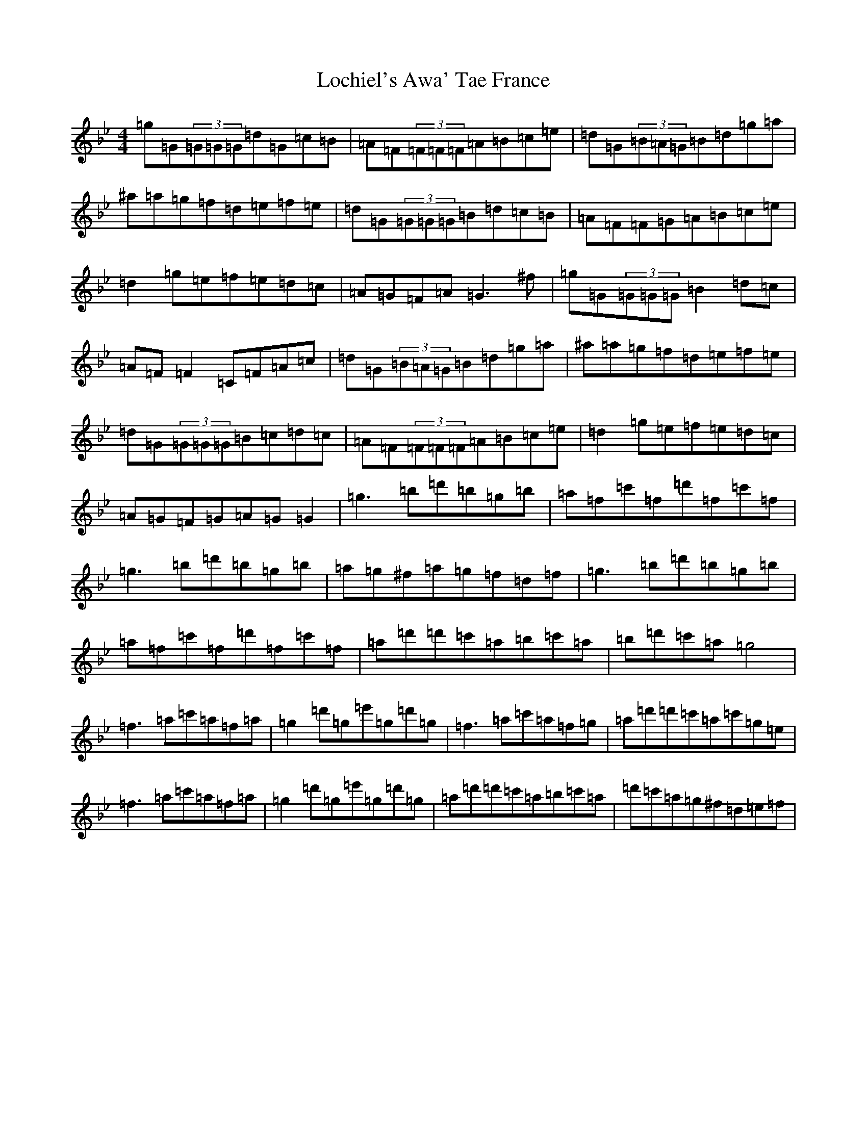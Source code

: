 X: 22329
T: Lochiel's Awa' Tae France
S: https://thesession.org/tunes/6887#setting18468
Z: A Dorian
R: reel
M: 4/4
L: 1/8
K: C Dorian
=g=G(3=G=G=G=d=G=c=B|=A=F(3=F=F=F=A=B=c=e|=d=G(3=B=A=G=B=d=g=a|^a=a=g=f=d=e=f=e|=d=G(3=G=G=G=B=d=c=B|=A=F=F=G=A=B=c=e|=d2=g=e=f=e=d=c|=A=G=F=A=G3^f|=g=G(3=G=G=G=B2=d=c|=A=F=F2=C=F=A=c|=d=G(3=B=A=G=B=d=g=a|^a=a=g=f=d=e=f=e|=d=G(3=G=G=G=B=c=d=c|=A=F(3=F=F=F=A=B=c=e|=d2=g=e=f=e=d=c|=A=G=F=G=A=G=G2|=g3=b=d'=b=g=b|=a=f=c'=f=d'=f=c'=f|=g3=b=d'=b=g=b|=a=g^f=a=g=f=d=f|=g3=b=d'=b=g=b|=a=f=c'=f=d'=f=c'=f|=a=d'=d'=c'=a=b=c'=a|=b=d'=c'=a=g4|=f3=a=c'=a=f=a|=g2=d'=g=e'=g=d'=g|=f3=a=c'=a=f=g|=a=d'=d'=c'=a=c'=g=e|=f3=a=c'=a=f=a|=g2=d'=g=e'=g=d'=g|=a=d'=d'=c'=a=b=c'=a|=d'=c'=a=g^f=d=e=f|